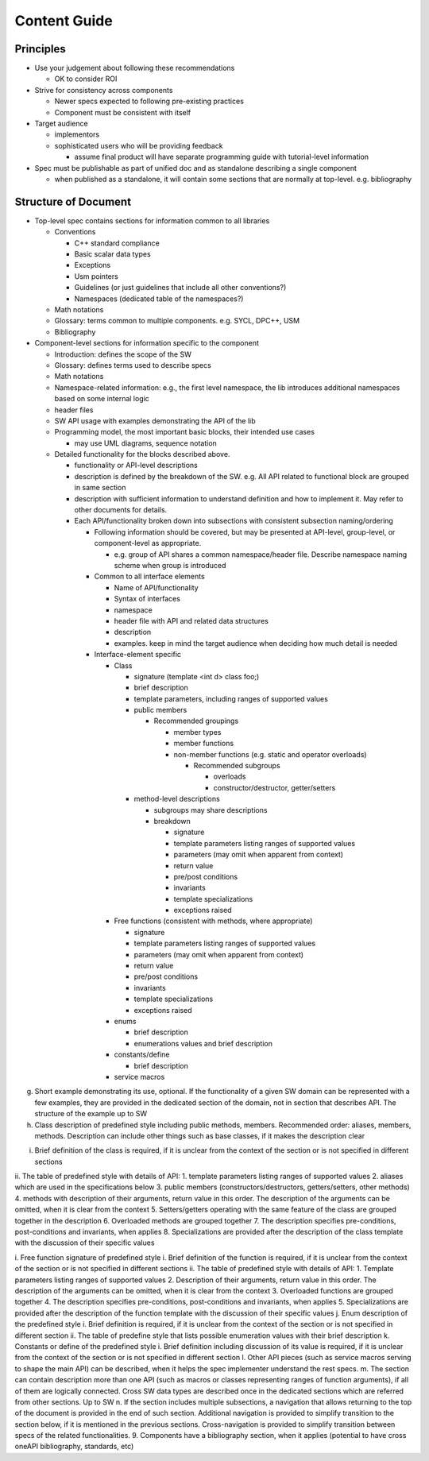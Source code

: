 ===============
 Content Guide
===============

Principles
==========

* Use your judgement about following these recommendations
  
  * OK to consider ROI

* Strive for consistency across components

  * Newer specs expected to following pre-existing practices
  * Component must be consistent with itself

* Target audience

  * implementors
  * sophisticated users who will be providing feedback

    * assume final product will have separate programming guide with
      tutorial-level information

* Spec must be publishable as part of unified doc and as standalone
  describing a single component

  * when published as a standalone, it will contain some sections that
    are normally at top-level. e.g. bibliography
  
Structure of Document
=====================

* Top-level spec contains sections for information common to all
  libraries

  * Conventions

    * C++ standard compliance 
    * Basic scalar data types
    * Exceptions
    * Usm pointers
    * Guidelines (or just guidelines that include all other conventions?)
    * Namespaces (dedicated table of the namespaces?)

  * Math notations
  * Glossary: terms common to multiple components. e.g. SYCL, DPC++, USM
  * Bibliography

* Component-level sections for information specific to the component
  
  * Introduction: defines the scope of the SW
  * Glossary: defines terms used to describe specs
  * Math notations
  * Namespace-related information: e.g., the first level namespace,
    the lib introduces additional namespaces based on some internal
    logic
  * header files
  * SW API usage with examples demonstrating the API of the lib
  * Programming model, the most important basic blocks, their intended use cases

    * may use UML diagrams, sequence notation

  * Detailed functionality for the blocks described above.

    * functionality or API-level descriptions
    * description is defined by the breakdown of the SW. e.g. All API
      related to functional block are grouped in same section
    * description with sufficient information to understand definition
      and how to implement it. May refer to other documents for details.
    * Each API/functionality broken down into subsections with consistent subsection naming/ordering

      * Following information should be covered, but may be presented
        at API-level, group-level, or component-level as appropriate.

	* e.g. group of API shares a common namespace/header
          file. Describe namespace naming scheme when group is
          introduced

      * Common to all interface elements

        * Name of API/functionality
        * Syntax of interfaces
        * namespace
        * header file with API and related data structures
        * description
        * examples. keep in mind the target audience when deciding how much detail is needed

      * Interface-element specific

	* Class

	  * signature (template <int d> class foo;)
          * brief description
	  * template parameters, including ranges of supported values
	  * public members

	    * Recommended groupings

	      * member types
              * member functions
	      * non-member functions (e.g. static and operator overloads)

		* Recommended subgroups

		  * overloads
		  * constructor/destructor, getter/setters

	  * method-level descriptions

	    * subgroups may share descriptions
            * breakdown

              * signature
	      * template parameters listing ranges of supported values
	      * parameters (may omit when apparent from context)
	      * return value
	      * pre/post conditions
	      * invariants
	      * template specializations
	      * exceptions raised

	* Free functions (consistent with methods, where appropriate)

          * signature
	  * template parameters listing ranges of supported values
	  * parameters (may omit when apparent from context)
	  * return value
	  * pre/post conditions
	  * invariants
	  * template specializations
	  * exceptions raised

        * enums

	  * brief description
	  * enumerations values and brief description

	* constants/define

	  * brief description

	* service macros
	  

	  
		 
	


	    
g.	Short example demonstrating its use, optional. If the functionality of a given SW domain can be represented with a few examples, they are provided in the dedicated section of the domain, not in section that describes API. The structure of the example  up to SW
h.	Class description of predefined style including public methods, members. Recommended order: aliases, members, methods. Description can include other things such as base classes, if it makes the description clear
i.	Brief definition of the class is required, if it is unclear from the context of the section or is not specified in different sections
ii.	The table of predefined style with details of API: 
1.	template parameters listing ranges of supported values
2.	aliases which are used in the specifications below
3.	public members (constructors/destructors, getters/setters, other methods)
4.	methods with description of their arguments, return value  in this order. The description of the arguments can be omitted, when it is clear from the context
5.	Setters/getters operating with the same feature of the class are grouped together in the description
6.	Overloaded methods are grouped together
7.	The description specifies pre-conditions, post-conditions and invariants, when applies
8.	Specializations are provided after the description of the class template with the discussion of their specific values

i.	Free function signature of predefined style
i.	Brief definition of the function is required, if it is unclear from the context of the section or is not specified in different sections
ii.	The table of predefined style with details of API:
1.	Template parameters listing ranges of supported values
2.	Description of their arguments, return value  in this order. The description of the arguments can be omitted, when it is clear from the context
3.	Overloaded functions are grouped together
4.	The description specifies pre-conditions, post-conditions and invariants, when applies
5.	Specializations are provided after the description of the function template with the discussion of their specific values
j.	Enum description of the predefined style
i.	Brief definition is required, if it is unclear from the context of the section or is not specified in different section
ii.	The table of predefine style that lists possible enumeration values with their brief description
k.	Constants or define of the predefined style
i.	  Brief definition including discussion of its value is required, if it is unclear from the context of the section or is not specified in different section
l.	Other API pieces (such as service macros serving to shape the main API) can be described, when it helps the spec implementer understand the rest specs.
m.	The section can contain description more than one API (such as macros or classes representing ranges of function arguments), if all of them are logically connected. Cross SW data types are described once in the dedicated sections which are referred from other sections. Up to SW
n.	If the section includes multiple subsections, a navigation that allows returning to the top of the document is provided in the end of such section. Additional navigation is provided to simplify transition to the section below, if it is mentioned in the previous sections. Cross-navigation is provided to simplify transition between specs of the related functionalities. 
9.	Components have a bibliography section, when it applies (potential to have cross oneAPI bibliography, standards, etc)



